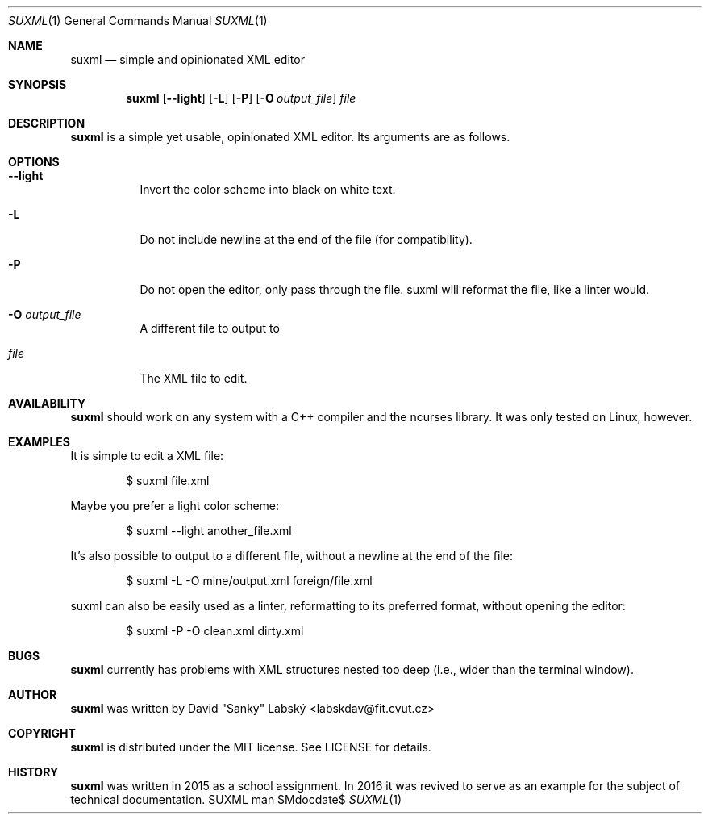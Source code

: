 .Dd $Mdocdate$
.Dt SUXML 1
.Os SUXML man page
.Th SUXML 15/05/2016
.Sh NAME
.Nm suxml
.Nd simple and opinionated XML editor

.Sh SYNOPSIS
.Nm suxml
.Op Fl -light
.Op Fl L
.Op Fl P
.Op Fl O Ar output_file
.Ar file

.Sh DESCRIPTION
.Nm
is a simple yet usable, opinionated XML editor.
Its arguments are as follows.

.Sh OPTIONS
.Bl -tag -width Ds
.It Fl -light
Invert the color scheme into black on white text.
.It Fl L
Do not include newline at the end of the file (for compatibility).
.It Fl P
Do not open the editor, only pass through the file.  suxml will reformat the
file, like a linter would.
.It Fl O Ar output_file
A different file to output to
.It Ar file
The XML file to edit.

.Sh AVAILABILITY
.Nm
should work on any system with a C++ compiler and the ncurses library.  It was
only tested on Linux, however.

.Sh EXAMPLES
It is simple to edit a XML file:
.Pp
.D1 $ suxml file.xml
.Pp

Maybe you prefer a light color scheme:
.Pp
.D1 $ suxml --light another_file.xml
.Pp

It's also possible to output to a different file, without a newline at the
end of the file:
.Pp
.D1 $ suxml -L -O mine/output.xml foreign/file.xml
.Pp

suxml can also be easily used as a linter, reformatting to its preferred format,
without opening the editor:
.Pp
.D1 $ suxml -P -O clean.xml dirty.xml
.Pp

.Sh BUGS
.Nm
currently has problems with XML structures nested too deep (i.e., wider than the terminal window).

.Sh AUTHOR
.Nm
was written by David "Sanky" Labský <labskdav@fit.cvut.cz>

.Sh COPYRIGHT
.Nm
is distributed under the MIT license.  See LICENSE for details.

.Sh HISTORY
.Nm
was written in 2015 as a school assignment.  In 2016 it was revived to serve
as an example for the subject of technical documentation.
